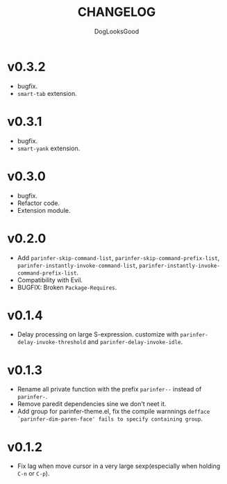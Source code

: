 #+TITLE: CHANGELOG
#+AUTHOR: DogLooksGood

* v0.3.2
- bugfix.
- ~smart-tab~ extension.

* v0.3.1
- bugfix.
- ~smart-yank~ extension.

* v0.3.0
- bugfix.
- Refactor code.
- Extension module.

* v0.2.0
- Add ~parinfer-skip-command-list~, ~parinfer-skip-command-prefix-list~, ~parinfer-instantly-invoke-command-list~, ~parinfer-instantly-invoke-command-prefix-list~.
- Compatibility with Evil. 
- BUGFIX: Broken ~Package-Requires~. 

* v0.1.4
- Delay processing on large S-expression. customize with ~parinfer-delay-invoke-threshold~ and ~parinfer-delay-invoke-idle~.

* v0.1.3
- Rename all private function with the prefix ~parinfer--~ instead of ~parinfer-~.
- Remove paredit dependencies sine we don't neet it.
- Add group for parinfer-theme.el, fix the compile warnnings ~defface `parinfer-dim-paren-face' fails to specify containing group~.

* v0.1.2
- Fix lag when move cursor in a very large sexp(especially when holding ~C-n~ or ~C-p~).

